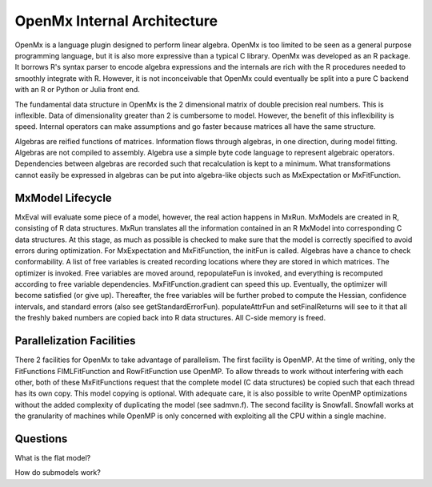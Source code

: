 OpenMx Internal Architecture
============================

OpenMx is a language plugin designed to perform linear algebra.  OpenMx
is too limited to be seen as a general purpose programming language,
but it is also more expressive than a typical C library.  OpenMx was
developed as an R package. It borrows R's syntax parser to encode
algebra expressions and the internals are rich with the R procedures
needed to smoothly integrate with R. However, it is not inconceivable
that OpenMx could eventually be split into a pure C backend with an R
or Python or Julia front end.

The fundamental data structure in OpenMx is the 2 dimensional matrix
of double precision real numbers. This is inflexible. Data of
dimensionality greater than 2 is cumbersome to model. However, the
benefit of this inflexibility is speed. Internal operators can make
assumptions and go faster because matrices all have the same
structure.

Algebras are reified functions of matrices. Information flows through
algebras, in one direction, during model fitting. Algebras are not
compiled to assembly. Algebra use a simple byte code language to
represent algebraic operators. Dependencies between algebras are
recorded such that recalculation is kept to a minimum.  What
transformations cannot easily be expressed in algebras can be put into
algebra-like objects such as MxExpectation or MxFitFunction.

MxModel Lifecycle
-----------------

MxEval will evaluate some piece of a model, however, the real action
happens in MxRun. MxModels are created in R, consisting of R data
structures. MxRun translates all the information contained in an R
MxModel into corresponding C data structures. At this stage, as much
as possible is checked to make sure that the model is correctly
specified to avoid errors during optimization. For MxExpectation and
MxFitFunction, the initFun is called. Algebras have a chance to check
conformability.  A list of free variables is created recording
locations where they are stored in which matrices. The optimizer is
invoked. Free variables are moved around, repopulateFun is invoked,
and everything is recomputed according to free variable
dependencies. MxFitFunction.gradient can speed this up.  Eventually,
the optimizer will become satisfied (or give up). Thereafter, the free
variables will be further probed to compute the Hessian, confidence
intervals, and standard errors (also see
getStandardErrorFun). populateAttrFun and setFinalReturns will see to
it that all the freshly baked numbers are copied back into R data
structures. All C-side memory is freed.

Parallelization Facilities
--------------------------

There 2 facilities for OpenMx to take advantage of parallelism. The
first facility is OpenMP. At the time of writing, only the
FitFunctions FIMLFitFunction and RowFitFunction use OpenMP. To allow
threads to work without interfering with each other, both of these
MxFitFunctions request that the complete model (C data structures) be
copied such that each thread has its own copy. This model copying is
optional. With adequate care, it is also possible to write OpenMP
optimizations without the added complexity of duplicating the model
(see sadmvn.f).  The second facility is Snowfall. Snowfall works at
the granularity of machines while OpenMP is only concerned with
exploiting all the CPU within a single machine.

Questions
---------

What is the flat model?

How do submodels work?
